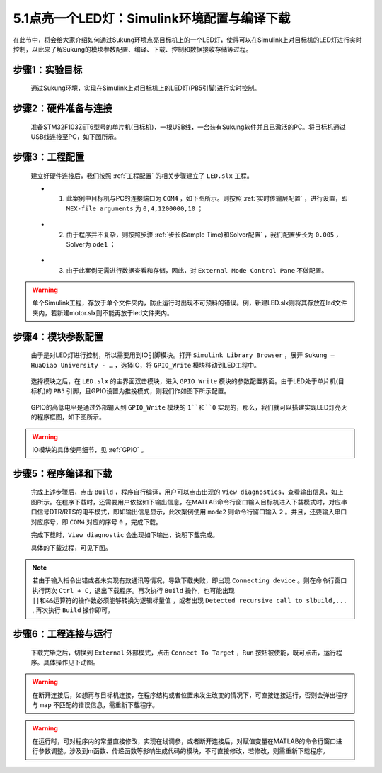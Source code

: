 .. _LED灯:

5.1点亮一个LED灯：Simulink环境配置与编译下载
--------------------------------------------

在此节中，将会给大家介绍如何通过Sukung环境点亮目标机上的一个LED灯，使得可以在Simulink上对目标机的LED灯进行实时控制，以此来了解Sukung的模块参数配置、编译、下载、控制和数据接收存储等过程。


步骤1：实验目标
~~~~~~~~~~~~~~~~~~~~~~~~~~~~~~

   通过Sukung环境，实现在Simulink上对目标机上的LED灯(PB5引脚)进行实时控制。


步骤2：硬件准备与连接
~~~~~~~~~~~~~~~~~~~~~~~~~~~~~~

   准备STM32F103ZET6型号的单片机(目标机)，一根USB线，一台装有Sukung软件并且已激活的PC。将目标机通过USB线连接至PC，如下图所示。

   .. figure:: Setup_Media/image23.png
      :align: center
      :scale: 35 %


步骤3：工程配置
~~~~~~~~~~~~~~~~~~~~~~~~~~~~~~

   建立好硬件连接后，我们按照 :ref:`工程配置` 的相关步骤建立了 ``LED.slx`` 工程。

   -  1. 此案例中目标机与PC的连接端口为 ``COM4`` ，如下图所示。则按照 :ref:`实时传输层配置` ，进行设置，即 ``MEX-file arguments`` 为 ``0,4,1200000,10`` ；

   .. figure:: Setup_Media/image24.png
      :align: center
      :scale: 65 %

   -  2. 由于程序并不复杂，则按照步骤 :ref:`步长(Sample Time)和Solver配置` ，我们配置步长为 ``0.005`` ，Solver为 ``ode1`` ；

   .. figure:: Setup_Media/image25.png
      :align: center
      :scale: 50 %

   -  3. 由于此案例无需进行数据查看和存储，因此，对 ``External Mode Control Pane`` 不做配置。

.. warning:: 单个Simulink工程，存放于单个文件夹内，防止运行时出现不可预料的错误。例，新建LED.slx则将其存放在led文件夹内，若新建motor.slx则不能再放于led文件夹内。

步骤4：模块参数配置
~~~~~~~~~~~~~~~~~~~~~~~~~~~~~~

   由于是对LED灯进行控制，所以需要用到IO引脚模块。打开 ``Simulink Library Browser`` ，展开 ``Sukung – HuaQiao University - …`` ，选择IO，将 ``GPIO_Write`` 模块移动到LED工程中。

   .. figure:: Setup_Media/image26.png
      :align: center
      :scale: 55 %

   选择模块之后，在 ``LED.slx`` 的主界面双击模块，进入 ``GPIO_Write`` 模块的参数配置界面。由于LED处于单片机(目标机)的 ``PB5`` 引脚，且GPIO设置为推挽模式，则我们作如图下所示配置。

   .. figure:: Setup_Media/image27.png
      :align: center
      :scale: 70 %

   GPIO的高低电平是通过外部输入到 ``GPIO_Write`` 模块的 ``1``和``0`` 实现的，那么，我们就可以搭建实现LED灯亮灭的程序框图，如下图所示。

   .. figure:: Setup_Media/image28.png
      :align: center
      :scale: 25 %

.. warning:: IO模块的具体使用细节，见 :ref:`GPIO` 。

步骤5：程序编译和下载
~~~~~~~~~~~~~~~~~~~~~~~~~~~~~~

   完成上述步骤后，点击 ``Build`` ，程序自行编译，用户可以点击出现的 ``View diagnostics``，查看输出信息，如上图所示。在程序下载时，还需要用户依据如下输出信息，在MATLAB命令行窗口输入目标机进入下载模式时，对应串口信号DTR/RTS的电平模式，即如输出信息显示，此次案例使用 ``mode2`` 则命令行窗口输入 ``2`` 。并且，还要输入串口对应序号，即 ``COM4`` 对应的序号 ``0`` ，完成下载。

   .. code-block:: text
      :emphasize-lines: 17

      …

      ### Created

      ### Successful completion of build procedure for model: LED

      ### Creating HTML report file LED_codegen_rpt.html

      ### Downloading LED: "%MATLAB_ROOT%\bin\win64\gmake" -f LED.mk
      GENERATE_ASAP2=0 DOWNLOADAPPLICATION=1 OPTS="-DEXT_MODE
      -DON_TARGET_WAIT_FOR_START=0" download

      Downloading to Sukung-MiniBox ...

      There are four available mode. Please make choice according to your hardware.
       The mode0: no use DTR/RTS.
       The mode1: DTR高电平复位, RTS低电平进bootloader.
       The mode2: DTR低电平复位, RTS高电平进bootloader
       The mode3: RTS高电平复位, DTR低电平进bootloader
      Please write the DTR/RTS mode required:
      2
      The available serial port：

      0:COM4

      Please write the serial number required:


   完成下载时，``View diagnostic`` 会出现如下输出，说明下载完成。

   .. code-block:: text
      :emphasize-lines: 15,54,56

      ### Created

      ### Successful completion of build procedure for model: LED

      ### Creating HTML report file LED_codegen_rpt.html

      ### Downloading LED: "%MATLAB_ROOT%\bin\win64\gmake" -f LED.mk
      GENERATE_ASAP2=0 DOWNLOADAPPLICATION=1 OPTS="-DEXT_MODE
      -DON_TARGET_WAIT_FOR_START=0" download

      Downloading to Sukung-MiniBox ...

      There are four available mode. Please make choice according to your hardware.
       The mode0: no use DTR/RTS.
       The mode1: DTR高电平复位, RTS低电平进bootloader.
       The mode2: DTR低电平复位, RTS高电平进bootloader
       The mode3: RTS高电平复位, DTR低电平进bootloader
      Please write the DTR/RTS mode required:
      2
      The available serial port：

      0:COM4

      Please write the serial number required:

      Serial port COM4 has been selected

      connecting device...

      Device connected successfully!

      The supported commands of STM32: 00 01 02 11 21 31 43 63 73 82 92

      The bootloader vesion of STM32: vesion2.2

      STM32 device ID: Version 0414

      The data starting from the specified address(UID):
      0x36FFD4055257383116850643

      Flash Size of STM32: 32KB

      Erasing Flash memory pages...

      Erase Flash Memory successfully!

      Menory address 0x08000000 writing 256 bytes

      Menory address 0x08000100 writing 256 bytes

      ...

      ...

      ...

      Menory address 0x08012400 writing 256 bytes

      Menory address 0x08012500 writing 216 bytes

      write successfully

      ### Downloaded

      Build process completed successfully

   具体的下载过程，可见下图。

   .. figure:: Setup_Media/download.jpg
      :align: center
      :scale: 30 %

.. note:: 若由于输入指令出错或者未实现有效通讯等情况，导致下载失败，即出现 ``Connecting device`` 。则在命令行窗口执行两次 ``Ctrl + C``，退出下载程序。再次执行 ``Build`` 操作，也可能出现 ``||和&&运算符的操作数必须能够转换为逻辑标量值`` ，或者出现 ``Detected recursive call to slbuild,...`` , 再次执行 ``Build`` 操作即可。

步骤6：工程连接与运行
~~~~~~~~~~~~~~~~~~~~~~~~~~~~~~

   下载完毕之后，切换到 ``External`` 外部模式，点击 ``Connect To Target`` ，``Run`` 按钮被使能，既可点击，运行程序。具体操作见下动图。

   .. figure:: Setup_Media/image30.gif
      :align: center
      :scale: 150 %

.. warning:: 在断开连接后，如想再与目标机连接，在程序结构或者位置未发生改变的情况下，可直接连接运行，否则会弹出程序与 ``map`` 不匹配的错误信息，需重新下载程序。

.. warning:: 在运行时，可对程序内的常量直接修改，实现在线调参，或者断开连接后，对赋值变量在MATLAB的命令行窗口进行参数调整。涉及到m函数、传递函数等影响生成代码的模块，不可直接修改，若修改，则需重新下载程序。

